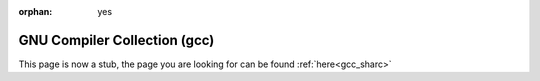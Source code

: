 :orphan: yes
GNU Compiler Collection (gcc)
=============================
.. raw:: html

    <meta http-equiv="refresh" content="0; URL=../../../decommissioned/sharc/software/development/gcc.html" />

This page is now a stub, the page you are looking for can be found :ref:`here<gcc_sharc>`
